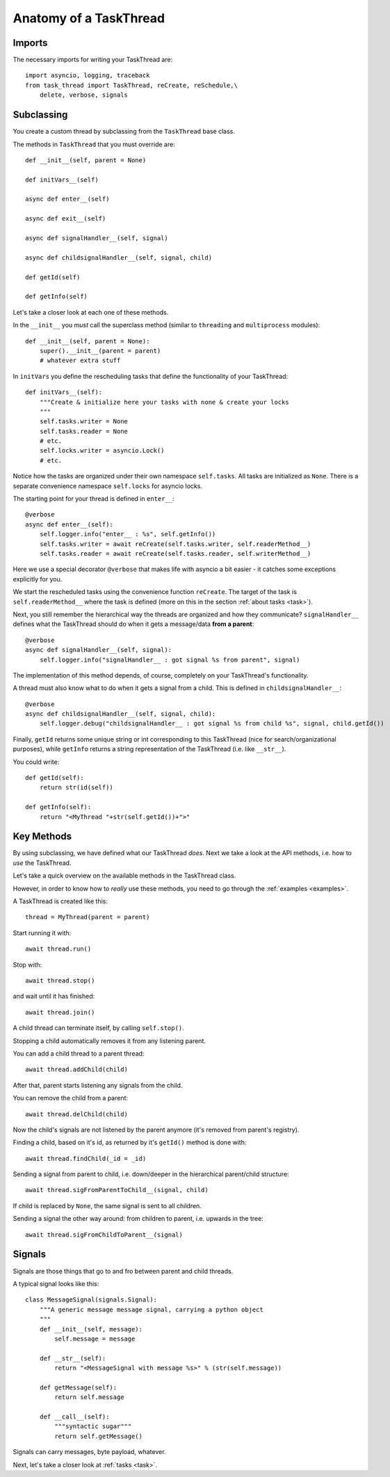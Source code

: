 
.. _thread:

Anatomy of a TaskThread
=======================

Imports
-------

The necessary imports for writing your TaskThread are:

::

    import asyncio, logging, traceback
    from task_thread import TaskThread, reCreate, reSchedule,\
        delete, verbose, signals


Subclassing
-----------

You create a custom thread by subclassing from the ``TaskThread`` base class.

The methods in ``TaskThread`` that you must override are:

::

        
    def __init__(self, parent = None)
    
    def initVars__(self)
        
    async def enter__(self)
        
    async def exit__(self)

    async def signalHandler__(self, signal)

    async def childsignalHandler__(self, signal, child)
    
    def getId(self)

    def getInfo(self)
        

Let's take a closer look at each one of these methods.  

In the ``__init__`` you *must* call the superclass method (similar to ``threading`` and ``multiprocess`` modules):

::

    def __init__(self, parent = None):
        super().__init__(parent = parent)
        # whatever extra stuff
        
In ``initVars`` you define the rescheduling tasks that define the functionality of your
TaskThread:

::

    def initVars__(self):
        """Create & initialize here your tasks with none & create your locks
        """
        self.tasks.writer = None
        self.tasks.reader = None
        # etc.
        self.locks.writer = asyncio.Lock()
        # etc.

Notice how the tasks are organized under their own namespace ``self.tasks``.
All tasks are initialized as ``None``.  There is a separate convenience 
namespace ``self.locks`` for asyncio locks.

The starting point for your thread is defined in ``enter__``:

::

    @verbose
    async def enter__(self):
        self.logger.info("enter__ : %s", self.getInfo())
        self.tasks.writer = await reCreate(self.tasks.writer, self.readerMethod__)
        self.tasks.reader = await reCreate(self.tasks.reader, self.writerMethod__)

Here we use a special decorator ``@verbose`` that makes life with asyncio a bit easier - it catches
some exceptions explicitly for you.

We start the rescheduled tasks using the convenience function ``reCreate``.  The target
of the task is ``self.readerMethod__`` where the task is defined (more on this in the
section :ref:`about tasks <task>`).

Next, you still remember the hierarchical way the threads are organized and how they
communicate?  ``signalHandler__`` defines what the TaskThread should do when it gets
a message/data **from a parent**:

::

    @verbose
    async def signalHandler__(self, signal):
        self.logger.info("signalHandler__ : got signal %s from parent", signal)

The implementation of this method depends, of course, completely on your TaskThread's
functionality.

A thread must also know what to do when it gets a signal from a child.  This is defined
in ``childsignalHandler__``:

::
    
    @verbose
    async def childsignalHandler__(self, signal, child):
        self.logger.debug("childsignalHandler__ : got signal %s from child %s", signal, child.getId())

Finally, ``getId`` returns some unique string or int corresponding to this TaskThread
(nice for search/organizational purposes), while ``getInfo`` returns a string representation
of the TaskThread (i.e. like ``__str__``).

You could write:

::

    def getId(self):
        return str(id(self))

    def getInfo(self):
        return "<MyThread "+str(self.getId())+">"
        

Key Methods
-----------

By using subclassing, we have defined what our TaskThread *does*.
Next we take a look at the API methods, i.e. how to *use* the TaskThread.

Let's take a quick overview on the available methods in the TaskThread class.

However, in order to know how to *really* use these methods, you need to go through the :ref:`examples <examples>`.

A TaskThread is created like this:

::

    thread = MyThread(parent = parent)


Start running it with:

::

    await thread.run()

Stop with:

::

    await thread.stop()

and wait until it has finished:

::

    await thread.join()

A child thread can terminate itself, by calling ``self.stop()``.

Stopping a child automatically removes it from any listening parent.

You can add a child thread to a parent thread:

::
    
    await thread.addChild(child)

After that, parent starts listening any signals from the child.

You can remove the child from a parent:

::
    
    await thread.delChild(child)

Now the child's signals are not listened by the parent anymore (it's removed from parent's registry).

Finding a child, based on it's id, as returned by it's ``getId()`` method is done with:

::
    
    await thread.findChild(_id = _id)

Sending a signal from parent to child, i.e. down/deeper in the hierarchical parent/child
structure:

::

    await thread.sigFromParentToChild__(signal, child)

If child is replaced by ``None``, the same signal is sent to all children.

Sending a signal the other way around: from children to parent, i.e. upwards in the tree:

::
    
    await thread.sigFromChildToParent__(signal)
    

Signals
-------

Signals are those things that go to and fro between parent and child threads.

A typical signal looks like this:

::

    class MessageSignal(signals.Signal):
        """A generic message message signal, carrying a python object
        """
        def __init__(self, message):
            self.message = message
            
        def __str__(self):
            return "<MessageSignal with message %s>" % (str(self.message))

        def getMessage(self):
            return self.message

        def __call__(self):
            """syntactic sugar"""
            return self.getMessage()

Signals can carry messages, byte payload, whatever.

Next, let's take a closer look at :ref:`tasks <task>`.
